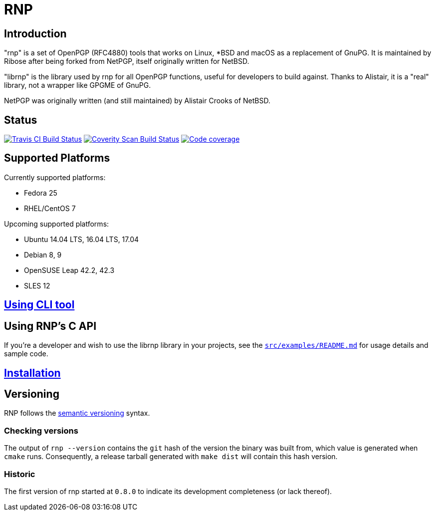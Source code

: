 = RNP

== Introduction

"rnp" is a set of OpenPGP (RFC4880) tools that works on Linux, *BSD and
macOS as a replacement of GnuPG. It is maintained by Ribose after being
forked from NetPGP, itself originally written for NetBSD.

"librnp" is the library used by rnp for all OpenPGP functions, useful
for developers to build against. Thanks to Alistair, it is a "real"
library, not a wrapper like GPGME of GnuPG.

NetPGP was originally written (and still maintained) by Alistair Crooks
of NetBSD.

== Status

image:https://travis-ci.org/riboseinc/rnp.svg?branch=master["Travis CI Build Status", link="https://travis-ci.org/riboseinc/rnp"]
image:https://img.shields.io/coverity/scan/12616.svg["Coverity Scan Build Status", link="https://scan.coverity.com/projects/riboseinc-rnp"]
image:https://codecov.io/gh/riboseinc/rnp/branch/master/graph/badge.svg["Code coverage", link="https://codecov.io/gh/riboseinc/rnp"]

== Supported Platforms

Currently supported platforms:

* Fedora 25
* RHEL/CentOS 7

Upcoming supported platforms:

* Ubuntu 14.04 LTS, 16.04 LTS, 17.04
* Debian 8, 9
* OpenSUSE Leap 42.2, 42.3
* SLES 12

== link:docs/cli-usage.adoc[Using CLI tool]

== Using RNP’s C API

If you’re a developer and wish to use the librnp library in your projects,
see the https://github.com/riboseinc/rnp/blob/master/src/examples/README.md[`src/examples/README.md`]
for usage details and sample code.

== link:docs/installation.adoc[Installation]

== Versioning

RNP follows the http://semver.org/[semantic versioning] syntax.

=== Checking versions

The output of `rnp --version` contains the `git` hash of
the version the binary was built from, which value is generated when
`cmake` runs. Consequently, a release tarball generated with `make
dist` will contain this hash version.

=== Historic

The first version of rnp started at `0.8.0` to indicate its development
completeness (or lack thereof).
